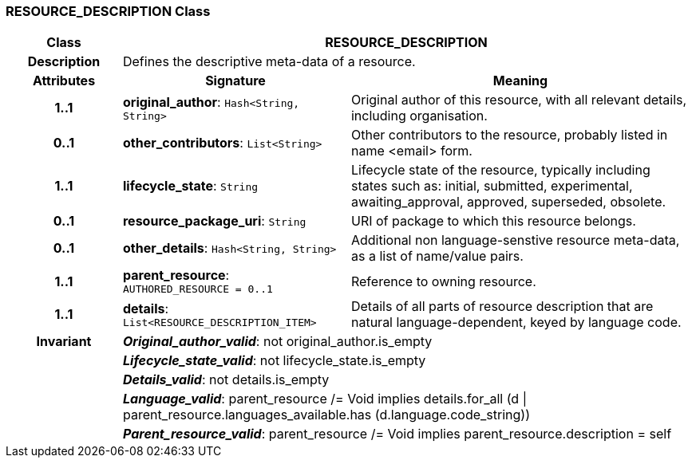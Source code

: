 === RESOURCE_DESCRIPTION Class

[cols="^1,2,3"]
|===
h|*Class*
2+^h|*RESOURCE_DESCRIPTION*

h|*Description*
2+a|Defines the descriptive meta-data of a resource.

h|*Attributes*
^h|*Signature*
^h|*Meaning*

h|*1..1*
|*original_author*: `Hash<String, String>`
a|Original author of this resource, with all relevant details, including organisation.

h|*0..1*
|*other_contributors*: `List<String>`
a|Other contributors to the resource, probably listed in  name <email>  form.

h|*1..1*
|*lifecycle_state*: `String`
a|Lifecycle state of the resource, typically including states such as: initial, submitted, experimental, awaiting_approval, approved, superseded, obsolete.

h|*0..1*
|*resource_package_uri*: `String`
a|URI of package to which this resource belongs.

h|*0..1*
|*other_details*: `Hash<String, String>`
a|Additional non language-senstive resource meta-data, as a list of name/value pairs.

h|*1..1*
|*parent_resource*: `AUTHORED_RESOURCE{nbsp}={nbsp}0..1`
a|Reference to owning resource.

h|*1..1*
|*details*: `List<RESOURCE_DESCRIPTION_ITEM>`
a|Details of all parts of resource description that are natural language-dependent, keyed by language code.

h|*Invariant*
2+a|*_Original_author_valid_*: not original_author.is_empty

h|
2+a|*_Lifecycle_state_valid_*: not lifecycle_state.is_empty

h|
2+a|*_Details_valid_*: not details.is_empty

h|
2+a|*_Language_valid_*: parent_resource /= Void implies details.for_all (d &#124; parent_resource.languages_available.has (d.language.code_string))

h|
2+a|*_Parent_resource_valid_*: parent_resource /= Void implies parent_resource.description = self
|===
